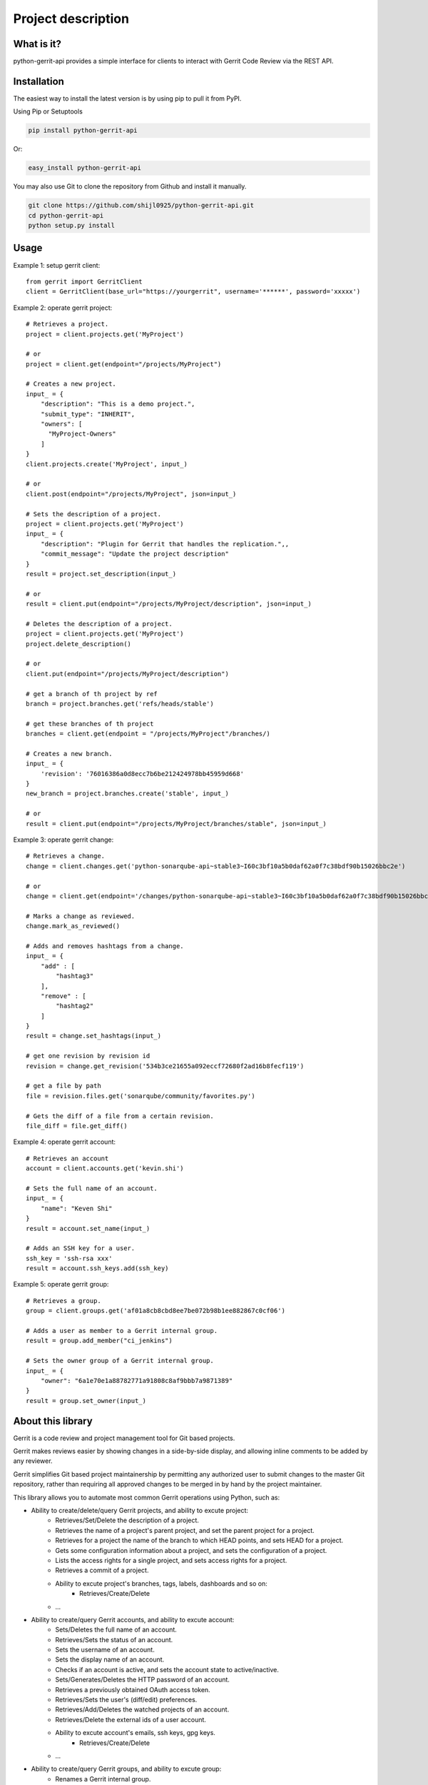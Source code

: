 Project description
===================

.. image:: https://img.shields.io/pypi/pyversions/python-gerrit-api.svg
    :target: https://pypi.python.org/pypi/python-gerrit-api
.. image:: https://img.shields.io/pypi/v/python-gerrit-api.svg
    :target: https://pypi.python.org/pypi/python-gerrit-api
.. image:: https://pepy.tech/badge/python-gerrit-api
    :target: https://pepy.tech/project/python-gerrit-api
.. image:: https://sonarcloud.io/api/project_badges/measure?project=shijl0925_python-gerrit-api&metric=alert_status
    :target: https://sonarcloud.io/dashboard?id=shijl0925_python-gerrit-api
.. image:: https://img.shields.io/github/license/shijl0925/python-gerrit-api.svg
    :target: LICENSE
.. image:: https://img.shields.io/badge/code%20style-black-000000.svg
    :target: https://github.com/psf/black

What is it?
-----------
python-gerrit-api provides a simple interface for clients to interact with Gerrit Code Review via the REST API.

Installation
------------

The easiest way to install the latest version is by using pip to pull it from PyPI.

Using Pip or Setuptools

.. code-block:: bash

	pip install python-gerrit-api

Or:

.. code-block:: bash

	easy_install python-gerrit-api


You may also use Git to clone the repository from Github and install it manually.

.. code-block:: bash

    git clone https://github.com/shijl0925/python-gerrit-api.git
    cd python-gerrit-api
    python setup.py install

Usage
-----

Example 1: setup gerrit client::

    from gerrit import GerritClient
    client = GerritClient(base_url="https://yourgerrit", username='******', password='xxxxx')

Example 2: operate gerrit project::

    # Retrieves a project.
    project = client.projects.get('MyProject')

    # or
    project = client.get(endpoint="/projects/MyProject")

    # Creates a new project.
    input_ = {
        "description": "This is a demo project.",
        "submit_type": "INHERIT",
        "owners": [
          "MyProject-Owners"
        ]
    }
    client.projects.create('MyProject', input_)

    # or
    client.post(endpoint="/projects/MyProject", json=input_)

    # Sets the description of a project.
    project = client.projects.get('MyProject')
    input_ = {
        "description": "Plugin for Gerrit that handles the replication.",,
        "commit_message": "Update the project description"
    }
    result = project.set_description(input_)

    # or
    result = client.put(endpoint="/projects/MyProject/description", json=input_)

    # Deletes the description of a project.
    project = client.projects.get('MyProject')
    project.delete_description()

    # or
    client.put(endpoint="/projects/MyProject/description")

    # get a branch of th project by ref
    branch = project.branches.get('refs/heads/stable')

    # get these branches of th project
    branches = client.get(endpoint = "/projects/MyProject"/branches/)

    # Creates a new branch.
    input_ = {
        'revision': '76016386a0d8ecc7b6be212424978bb45959d668'
    }
    new_branch = project.branches.create('stable', input_)

    # or
    result = client.put(endpoint="/projects/MyProject/branches/stable", json=input_)


Example 3: operate gerrit change::

    # Retrieves a change.
    change = client.changes.get('python-sonarqube-api~stable3~I60c3bf10a5b0daf62a0f7c38bdf90b15026bbc2e')

    # or
    change = client.get(endpoint='/changes/python-sonarqube-api~stable3~I60c3bf10a5b0daf62a0f7c38bdf90b15026bbc2e')

    # Marks a change as reviewed.
    change.mark_as_reviewed()

    # Adds and removes hashtags from a change.
    input_ = {
        "add" : [
            "hashtag3"
        ],
        "remove" : [
            "hashtag2"
        ]
    }
    result = change.set_hashtags(input_)

    # get one revision by revision id
    revision = change.get_revision('534b3ce21655a092eccf72680f2ad16b8fecf119')

    # get a file by path
    file = revision.files.get('sonarqube/community/favorites.py')

    # Gets the diff of a file from a certain revision.
    file_diff = file.get_diff()

Example 4: operate gerrit account::

    # Retrieves an account
    account = client.accounts.get('kevin.shi')

    # Sets the full name of an account.
    input_ = {
        "name": "Keven Shi"
    }
    result = account.set_name(input_)

    # Adds an SSH key for a user.
    ssh_key = 'ssh-rsa xxx'
    result = account.ssh_keys.add(ssh_key)

Example 5: operate gerrit group::

    # Retrieves a group.
    group = client.groups.get('af01a8cb8cbd8ee7be072b98b1ee882867c0cf06')

    # Adds a user as member to a Gerrit internal group.
    result = group.add_member("ci_jenkins")

    # Sets the owner group of a Gerrit internal group.
    input_ = {
        "owner": "6a1e70e1a88782771a91808c8af9bbb7a9871389"
    }
    result = group.set_owner(input_)

About this library
-------------------
Gerrit is a code review and project management tool for Git based projects.

Gerrit makes reviews easier by showing changes in a side-by-side display, and allowing inline comments to be added by any reviewer.

Gerrit simplifies Git based project maintainership by permitting any authorized user to submit changes to the master Git repository, rather than requiring all approved changes to be merged in by hand by the project maintainer.

This library allows you to automate most common Gerrit operations using Python, such as:

* Ability to create/delete/query Gerrit projects, and ability to excute project:
    * Retrieves/Set/Delete the description of a project.
    * Retrieves the name of a project's parent project, and set the parent project for a project.
    * Retrieves for a project the name of the branch to which HEAD points, and sets HEAD for a project.
    * Gets some configuration information about a project, and sets the configuration of a project.
    * Lists the access rights for a single project, and sets access rights for a project.
    * Retrieves a commit of a project.
    * Ability to excute project's branches, tags, labels, dashboards and so on:
        * Retrieves/Create/Delete
    * ...

* Ability to create/query Gerrit accounts, and ability to excute account:
    * Sets/Deletes the full name of an account.
    * Retrieves/Sets the status of an account.
    * Sets the username of an account.
    * Sets the display name of an account.
    * Checks if an account is active, and sets the account state to active/inactive.
    * Sets/Generates/Deletes the HTTP password of an account.
    * Retrieves a previously obtained OAuth access token.
    * Retrieves/Sets the user's (diff/edit) preferences.
    * Retrieves/Add/Deletes the watched projects of an account.
    * Retrieves/Delete the external ids of a user account.
    * Ability to excute account's emails, ssh keys, gpg keys.
        * Retrieves/Create/Delete
    * ...

* Ability to create/query Gerrit groups, and ability to excute group:
    * Renames a Gerrit internal group.
    * Sets/Deletes the description of a Gerrit internal group.
    * Sets the options of a Gerrit internal group.
    * Sets the owner group of a Gerrit internal group.
    * Gets the audit log of a Gerrit internal group.
    * Lists the direct members of a Gerrit internal group.
    * Retrieves/Adds/Removes a group member to a Gerrit internal group..
    * Lists/Retrieves/Adds/Removes the direct subgroups of a group.

* Ability to create/delete/query Gerrit changes, and ability to excute change:
    * Update/Abandons/Restores/Rebases/Move/Reverts/Submits an existing change.
    * Creates a new patch set with a new commit message.
    * Retrieves/Sets/Deletes the topic of a change.
    * Retrieves/Sets/Deletes the assignee of a change.
    * Retrieves the branches and tags in which a change is included.
    * Lists the published comments, the robot comments of all revisions of the change.
    * Lists the draft comments of all revisions of the change that belong to the calling user.
    * Marks the change as (not) ready for review.
    * Marks the change to be private/non-private.
    * Marks/Un-marks a change as ignored.
    * Marks a change as reviewed/unreviewed.
    * Gets/Adds/Removes the hashtags associated with a change.
    * Ability to excute change's messages, change edit, reviewers, revision
    * Retrieves all users that are currently in the attention set, Adds a single user to the attention set of a change, Deletes a single user from the attention set of a change.
    * ...

* Ability to excute Gerrit config:
    * Retrieves/Sets the default user/diff/edit preferences for the server.
    * ...

* Ability to install/enable/disable/reload/query Gerrit plugins

For a full documentation spec of what this library supports see `readthedocs
<https://python-gerrit-api.readthedocs.io/en/latest/>`_

Python versions
---------------

The project has been tested against Python versions:

* 2.7
* 3.5
* 3.6
* 3.7
* 3.8

Gerrit versions
---------------

Project tested on Version 3.1.8 Gerrit.

Important Links
---------------

Support and bug-reports: https://github.com/shijl0925/python-gerrit-api/issues?direction=desc&sort=comments&state=open

Project source code: github: https://github.com/shijl0925/python-gerrit-api

Project documentation: https://python-gerrit-api.readthedocs.org/en/latest/

Releases: http://pypi.python.org/pypi/python-gerrit-api

